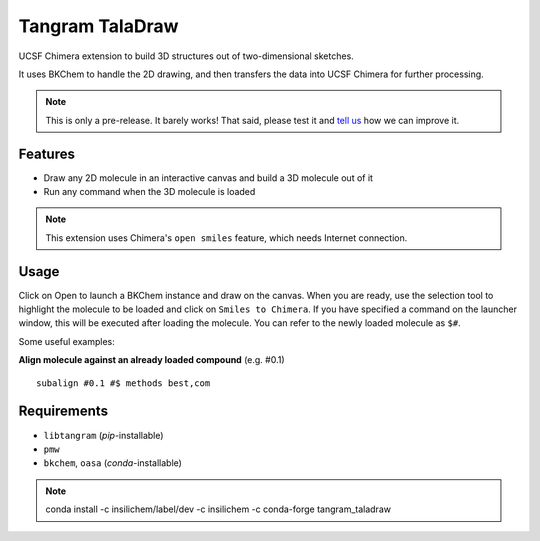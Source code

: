 ================
Tangram TalaDraw
================

.. image:: https://img.shields.io/github/release/insilichem/tangram_taladraw.svg
    :target: https://github.com/insilichem/tangram_taladraw

.. image:: https://img.shields.io/github/issues/insilichem/tangram_taladraw.svg
    :target: https://github.com/insilichem/tangram_taladraw/issues

UCSF Chimera extension to build 3D structures out of two-dimensional sketches.

It uses BKChem to handle the 2D drawing, and then transfers the data into UCSF Chimera for further processing.

.. note::

    This is only a pre-release. It barely works! That said, please test it and `tell us <https://github.com/insilichem/tangram/issues>`_ how we can improve it.

Features
========

- Draw any 2D molecule in an interactive canvas and build a 3D molecule out of it
- Run any command when the 3D molecule is loaded

.. note::

    This extension uses Chimera's ``open smiles`` feature, which needs Internet connection.

Usage
=====

Click on Open to launch a BKChem instance and draw on the canvas. When you are ready, use the selection tool to highlight the molecule to be loaded and click on ``Smiles to Chimera``. If you have specified a command on the launcher window, this will be executed after loading the molecule. You can refer to the newly loaded molecule as ``$#``.

Some useful examples:

**Align molecule against an already loaded compound** (e.g. #0.1)

::

    subalign #0.1 #$ methods best,com

Requirements
============

- ``libtangram`` (*pip*-installable)
- ``pmw``
- ``bkchem``, ``oasa`` (*conda*-installable)

.. note::

    conda install -c insilichem/label/dev -c insilichem -c conda-forge tangram_taladraw